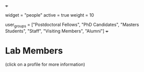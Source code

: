 +++
# People widget.
widget = "people"
active = true
weight = 10

# List user groups to display.
# Edit each user's `user_groups` to add them to one or more of these groups.
user_groups = ["Postdoctoral Fellows",
               "PhD Candidates",
               "Masters Students",
               "Staff",
               "Visiting Members",
               "Alumni"]
+++

* Lab Members
(click on a profile for more information)

